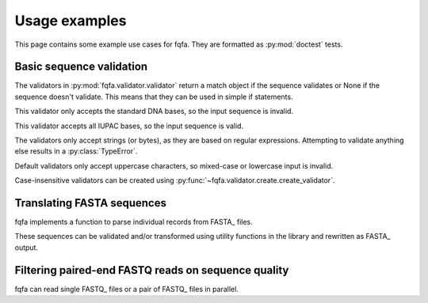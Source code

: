 Usage examples
********************

This page contains some example use cases for fqfa.
They are formatted as :py:mod:`doctest` tests.

Basic sequence validation
=========================

.. testsetup:: validators

   from fqfa.validator.validator import dna_bases_validator, dna_characters_validator
   from fqfa.validator.create import create_validator
   from fqfa.constants.iupac.dna import DNA_BASES

The validators in :py:mod:`fqfa.validator.validator` return a match object if the sequence validates or None if the
sequence doesn't validate. This means that they can be used in simple if statements.

This validator only accepts the standard DNA bases, so the input sequence is invalid.

.. doctest:: validators
   :pyversion: >= 3.6

   >>> if dna_bases_validator("ACGTNW"):
   ...     print("valid!")
   ... else:
   ...     print("invalid!")
   invalid!

This validator accepts all IUPAC bases, so the input sequence is valid.

.. doctest:: validators
   :pyversion: >= 3.6

   >>> if dna_characters_validator("ACGTNW"):
   ...     print("valid!")
   ... else:
   ...     print("invalid!")
   valid!

The validators only accept strings (or bytes), as they are based on regular expressions.
Attempting to validate anything else results in a :py:class:`TypeError`.

.. doctest:: validators
   :pyversion: >= 3.6

   >>> if dna_characters_validator(42):
   ...     print("valid!")
   ... else:
   ...     print("invalid!")
   Traceback (most recent call last):
       ...
   TypeError: expected string or bytes-like object

Default validators only accept uppercase characters, so mixed-case or lowercase input is invalid.

.. doctest:: validators
   :pyversion: >= 3.6

   >>> if dna_bases_validator("ACgT"):
   ...     print("valid!")
   ... else:
   ...     print("invalid!")
   invalid!

Case-insensitive validators can be created using :py:func:`~fqfa.validator.create.create_validator`.

.. doctest:: validators
   :pyversion: >= 3.6

   >>> case_insensitive_validator = create_validator(DNA_BASES, case_sensitive=False)
   >>> if case_insensitive_validator("ACgT"):
   ...     print("valid!")
   ... else:
   ...     print("invalid!")
   valid!


Translating FASTA sequences
===========================

.. testsetup:: fasta

   from io import StringIO
   from fqfa.validator.validator import dna_bases_validator
   from fqfa.fasta.fasta import parse_fasta_records, write_fasta_record
   from fqfa.util.translate import translate_dna

fqfa implements a function to parse individual records from FASTA_ files.

.. doctest:: fasta
   :pyversion: >= 3.6

   >>> fasta_string = """
   ... >test record
   ... ACGAAA
   ... TAA
   ...
   ... >another record here
   ... ACANaa
   ... """
   >>> for header, seq in parse_fasta_records(StringIO(fasta_string)):
   ...     print(header)
   ...     print(seq)
   test record
   ACGAAATAA
   another record here
   ACANaa

These sequences can be validated and/or transformed using utility functions in the library and rewritten as FASTA_
output.

.. doctest:: fasta
   :pyversion: >= 3.6

   >>> fasta_string = """
   ... >test record
   ... ACGAAA
   ... TAA
   ... """
   >>> output_file = StringIO()
   >>> for header, dna_seq in parse_fasta_records(StringIO(fasta_string)):
   ...     if dna_bases_validator(dna_seq):
   ...         protein_seq, _ = translate_dna(dna_seq)
   ...         write_fasta_record(output_file, header, protein_seq)
   >>> output_file.seek(0)
   0
   >>> print(output_file.read())
   >test record
   TK*
   <BLANKLINE>

Filtering paired-end FASTQ reads on sequence quality
====================================================

.. testsetup:: fastq

   from io import StringIO
   from fqfa.fastq.fastq import parse_fastq_pe_reads

fqfa can read single FASTQ_ files or a pair of FASTQ_ files in parallel.

.. doctest:: fastq
   :pyversion: >= 3.6

   >>> fastq_fwd = """\
   ... @TEST:123:456 AAA
   ... ACGTAA
   ... +
   ... AAA!CD
   ... @TEST:999:888 AAA
   ... AAACCC
   ... +
   ... ABABAB
   ... """
   >>> fastq_rev = """\
   ... @TEST:123:456 BBB
   ... TTTTTT
   ... +
   ... ACACAC
   ... @TEST:999:888 BBB
   ... GGGCCC
   ... +
   ... BBBAAA
   ... """
   >>> for fwd, rev in parse_fastq_pe_reads(StringIO(fastq_fwd), StringIO(fastq_rev)):
   ...     if fwd.min_quality() > 20 and rev.min_quality() > 20:
   ...         print(f"{fwd.sequence}-{rev.sequence}")
   AAACCC-GGGCCC
